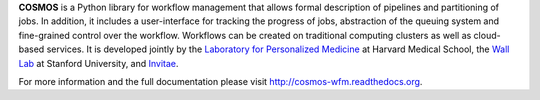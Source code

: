 **COSMOS** is a Python library for workflow management that allows formal description of pipelines and partitioning of jobs.
In addition, it includes a user-interface for tracking the progress of jobs, abstraction of the queuing system and fine-grained control over the workflow.
Workflows can be created on traditional computing clusters as well as cloud-based services.
It is developed jointly by the `Laboratory for Personalized Medicine <http://lpm.hms.harvard.edu>`_ at Harvard Medical School,
the `Wall Lab <http://wall-lab.stanford.edu/>`_ at Stanford University, and `Invitae <http://invitae.com>`_.

For more information and the full documentation please visit
`http://cosmos-wfm.readthedocs.org <http://cosmos-wfm.readthedocs.org>`_.